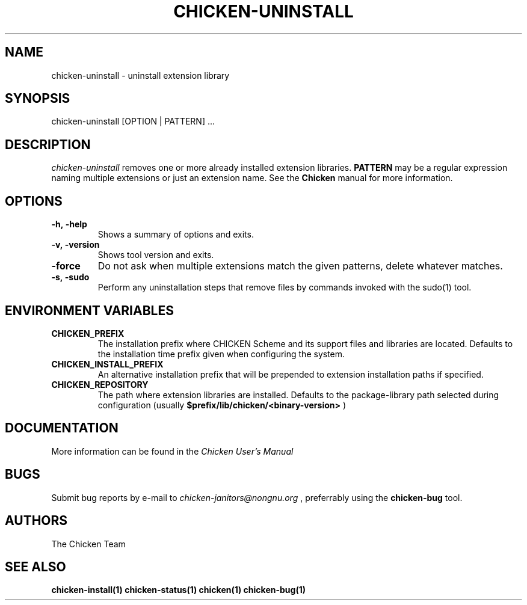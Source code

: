 .\" dummy line
.TH CHICKEN-UNINSTALL 1 "13 Aug 2008"

.SH NAME

chicken-uninstall \- uninstall extension library

.SH SYNOPSIS

chicken-uninstall [OPTION | PATTERN] ...

.SH DESCRIPTION

.I chicken\-uninstall
removes one or more already installed extension libraries. 
.B PATTERN
may be a regular expression naming multiple extensions or just
an extension name.
See the 
.B Chicken
manual for more information.

.SH OPTIONS

.TP
.B \-h,\ \-help      
Shows a summary of options and exits.

.TP
.B \-v,\ \-version
Shows tool version and exits.

.TP
.B \-force
Do not ask when multiple extensions match the given patterns, delete
whatever matches.

.TP
.B \-s,\ \-sudo
Perform any uninstallation steps that remove files by commands invoked
with the sudo(1) tool.


.SH ENVIRONMENT\ VARIABLES

.TP
.B CHICKEN_PREFIX
The installation prefix where CHICKEN Scheme and its support files and
libraries are located. Defaults to the installation time prefix given
when configuring the system.

.TP
.B CHICKEN_INSTALL_PREFIX
An alternative installation prefix that will be prepended to extension
installation paths if specified. 

.TP
.B CHICKEN_REPOSITORY
The path where extension libraries are installed. Defaults to the package-library
path selected during configuration (usually
.B $prefix/lib/chicken/<binary\-version>
)


.SH DOCUMENTATION

More information can be found in the
.I Chicken\ User's\ Manual

.SH BUGS
Submit bug reports by e-mail to
.I chicken-janitors@nongnu.org
, preferrably using the
.B chicken\-bug
tool.

.SH AUTHORS
The Chicken Team

.SH SEE ALSO
.BR chicken-install(1)
.BR chicken-status(1)
.BR chicken(1)
.BR chicken-bug(1)
